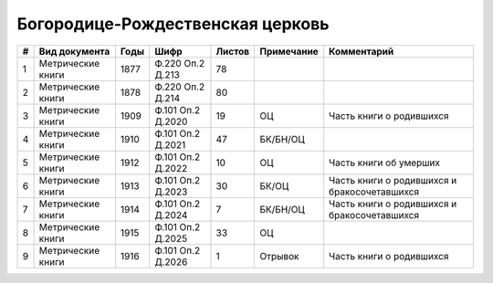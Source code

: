 
.. Church datasheet RST template
.. Autogenerated by cfp-sphinx.py

.. index:: Богородице-Рождественская церковь

Богородице-Рождественская церковь
=================================

.. list-table::
   :header-rows: 1

   * - #
     - Вид документа
     - Годы
     - Шифр
     - Листов
     - Примечание
     - Комментарий

   * - 1
     - Метрические книги
     - 1877
     - Ф.220 Оп.2 Д.213
     - 78
     - 
     - 
   * - 2
     - Метрические книги
     - 1878
     - Ф.220 Оп.2 Д.214
     - 80
     - 
     - 
   * - 3
     - Метрические книги
     - 1909
     - Ф.101 Оп.2 Д.2020
     - 19
     - ОЦ
     - Часть книги о родившихся
   * - 4
     - Метрические книги
     - 1910
     - Ф.101 Оп.2 Д.2021
     - 47
     - БК/БН/ОЦ
     - 
   * - 5
     - Метрические книги
     - 1912
     - Ф.101 Оп.2 Д.2022
     - 10
     - ОЦ
     - Часть книги об умерших
   * - 6
     - Метрические книги
     - 1913
     - Ф.101 Оп.2 Д.2023
     - 30
     - БК/ОЦ
     - Часть книги о родившихся и бракосочетавшихся
   * - 7
     - Метрические книги
     - 1914
     - Ф.101 Оп.2 Д.2024
     - 7
     - БК/БН/ОЦ
     - Часть книги о родившихся и бракосочетавшихся
   * - 8
     - Метрические книги
     - 1915
     - Ф.101 Оп.2 Д.2025
     - 33
     - ОЦ
     - 
   * - 9
     - Метрические книги
     - 1916
     - Ф.101 Оп.2 Д.2026
     - 1
     - Отрывок
     - Часть книги о родившихся


